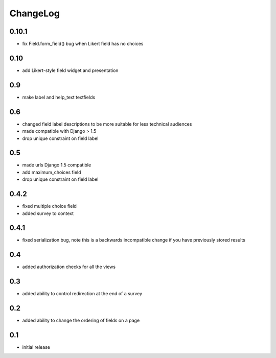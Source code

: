 .. _changelog:

ChangeLog
=========

0.10.1
------

- fix Field.form_field() bug when Likert field has no choices

0.10
-----

- add Likert-style field widget and presentation


0.9
---

- make label and help_text textfields


0.6
---

- changed field label descriptions to be more suitable for less technical audiences
- made compatible with Django > 1.5
- drop unique constraint on field label


0.5
---

- made urls Django 1.5 compatible
- add maximum_choices field
- drop unique constraint on field label

0.4.2
-----

- fixed multiple choice field
- added survey to context

0.4.1
-----

- fixed serialization bug, note this is a backwards incompatible change
  if you have previously stored results

0.4
---

- added authorization checks for all the views


0.3
---

- added ability to control redirection at the end of a survey


0.2
---

- added ability to change the ordering of fields on a page


0.1
---

- initial release
